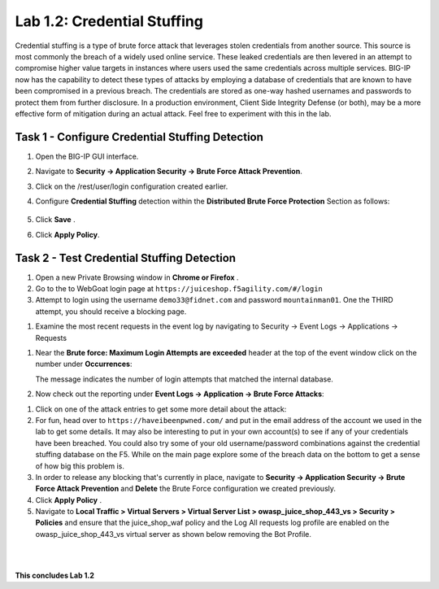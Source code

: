 Lab 1.2: Credential Stuffing
----------------------------



Credential stuffing is a type of brute force attack that leverages stolen credentials from another source. This source is most commonly the breach of a widely used online service.  These leaked credentials are then levered in an attempt to compromise higher value targets in instances where users used the same credentials across multiple services. BIG-IP now has the capability to detect these types of attacks by employing a database of credentials that are known to have been compromised in a previous breach. The credentials are stored as one-way hashed usernames and passwords to protect them from further disclosure. In a production environment, Client Side Integrity Defense (or both), may be a more effective form of mitigation during an actual attack.  Feel free to experiment with this in the lab.




Task 1 - Configure Credential Stuffing Detection
~~~~~~~~~~~~~~~~~~~~~~~~~~~~~~~~~~~~~~~~~~~~~~~~

#.  Open the BIG-IP GUI interface. 
    
#.  Navigate to **Security -> Application Security  -> Brute Force Attack Prevention**.

#.  Click on the /rest/user/login configuration created earlier.

#.  Configure **Credential Stuffing** detection within the **Distributed Brute Force Protection** Section as follows:

        .. image:: images/dist_brute_force_protection.PNG
          :width: 600 px

#.  Click **Save** .

    
#.  Click **Apply Policy**.


Task 2 - Test Credential Stuffing Detection
~~~~~~~~~~~~~~~~~~~~~~~~~~~~~~~~~~~~~~~~~~~
    
#.  Open a new Private Browsing window in **Chrome or Firefox** .

#.  Go to the to WebGoat login page at ``https://juiceshop.f5agility.com/#/login`` 

#.  Attempt to login using the username ``demo33@fidnet.com`` and password ``mountainman01``. One the THIRD attempt, you should receive a blocking page.

.. image:: images/blocking_page.PNG
  :width: 600 px

#.  Examine the most recent requests in the event log by navigating to Security -> Event Logs -> Applications -> Requests

.. image:: images/brute_force_events.PNG
  :width: 600 px

    Take note of the username field.  The request was matched as a potential credential stuffing attack.

#.  Near the **Brute force: Maximum Login Attempts are exceeded** header at the top of the event window click on the number under **Occurrences**:


    The message indicates the number of login attempts that matched the internal database.

#.  Now check out the reporting under **Event Logs -> Application -> Brute Force Attacks**:

.. image:: images/brute_force_enent_log.PNG
  :width: 600 px

#.  Click on one of the attack entries to get some more detail about the attack:


#.  For fun, head over to ``https://haveibeenpwned.com/`` and put in the email address of the account we used in the lab to get some details.  It may also be interesting to put in your own account(s) to see if any of your credentials have been breached.  You could also try some of your old username/password combinations against the credential stuffing database on the F5.  While on the main page explore some of the breach data on the bottom to get a sense of how big this problem is.

   

#.  In order to release any blocking that's currently in place, navigate to **Security -> Application Security -> Brute Force Attack Prevention** and **Delete** the Brute Force configuration we created previously.

#. Click **Apply Policy** .

#. Navigate to **Local Traffic > Virtual Servers > Virtual Server List > owasp_juice_shop_443_vs > Security > Policies** and ensure that the juice_shop_waf policy and the Log All requests log profile are enabled on the owasp_juice_shop_443_vs virtual server as shown below removing the Bot Profile.

.. image:: images/vs_config.PNG
  :width: 600 px

|
|


**This concludes Lab 1.2**

